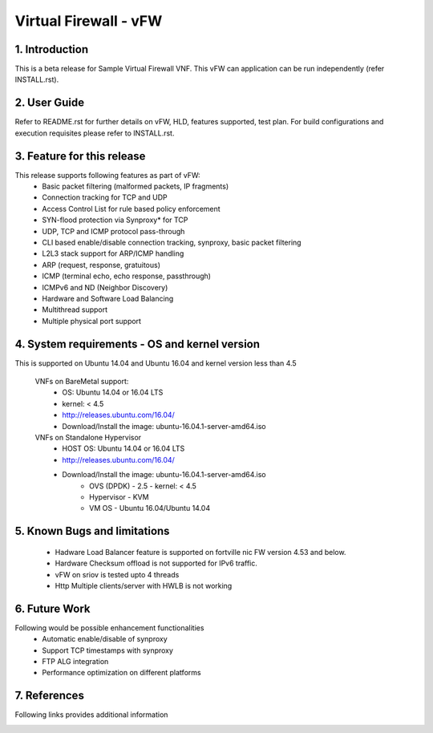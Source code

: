 .. This work is licensed under a Creative Commons Attribution 4.0 International
.. License.
.. http://creativecommons.org/licenses/by/4.0
.. (c) OPNFV, National Center of Scientific Research "Demokritos" and others.

=========================================================
Virtual Firewall - vFW
=========================================================

1.	Introduction
================

This is a beta release for Sample Virtual Firewall VNF.
This vFW can application can be run independently (refer INSTALL.rst).

2.	User Guide
===============
Refer to README.rst for further details on vFW, HLD, features supported, test
plan. For build configurations and execution requisites please refer to
INSTALL.rst.

3. Feature for this release
===========================
This release supports following features as part of vFW:
  - Basic packet filtering (malformed packets, IP fragments)
  - Connection tracking for TCP and UDP
  - Access Control List for rule based policy enforcement
  - SYN-flood protection via Synproxy* for TCP
  - UDP, TCP and ICMP protocol pass-through
  - CLI based enable/disable connection tracking, synproxy, basic packet
    filtering
  - L2L3 stack support for ARP/ICMP handling
  - ARP (request, response, gratuitous)
  - ICMP (terminal echo, echo response, passthrough)
  - ICMPv6 and ND (Neighbor Discovery)
  - Hardware and Software Load Balancing
  - Multithread support
  - Multiple physical port support

4. System requirements - OS and kernel version
==============================================
This is supported on Ubuntu 14.04 and Ubuntu 16.04 and kernel version less than 4.5

   VNFs on BareMetal support:
     - OS: Ubuntu 14.04 or 16.04 LTS
     - kernel: < 4.5
     - http://releases.ubuntu.com/16.04/
     - Download/Install the image: ubuntu-16.04.1-server-amd64.iso

   VNFs on Standalone Hypervisor
     - HOST OS: Ubuntu 14.04 or 16.04 LTS
     - http://releases.ubuntu.com/16.04/
     - Download/Install the image: ubuntu-16.04.1-server-amd64.iso
         - OVS (DPDK) - 2.5
           - kernel: < 4.5
         - Hypervisor - KVM
         - VM OS - Ubuntu 16.04/Ubuntu 14.04

5. Known Bugs and limitations
=============================
 - Hadware Load Balancer feature is supported on fortville nic FW version 4.53 and below.
 - Hardware Checksum offload is not supported for IPv6 traffic.
 - vFW on sriov is tested upto 4 threads
 - Http Multiple clients/server with HWLB is not working

6. Future Work
==============
Following would be possible enhancement functionalities
 - Automatic enable/disable of synproxy
 - Support TCP timestamps with synproxy
 - FTP ALG integration
 - Performance optimization on different platforms

7. References
=============
Following links provides additional information
    .. _QUICKSTART: http://dpdk.org/doc/guides-16.04/linux_gsg/quick_start.html
    .. _DPDKGUIDE: http://dpdk.org/doc/guides-16.04/prog_guide/index.html
